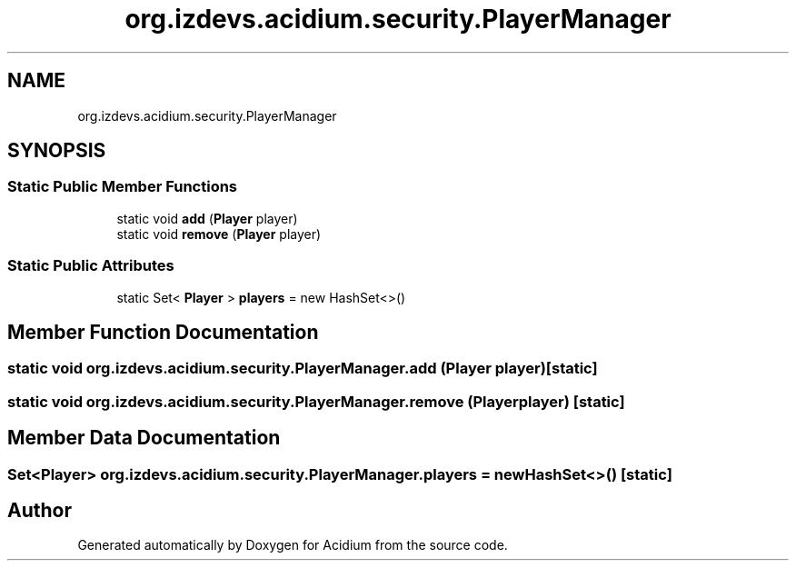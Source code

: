 .TH "org.izdevs.acidium.security.PlayerManager" 3 "Version Alpha-0.1" "Acidium" \" -*- nroff -*-
.ad l
.nh
.SH NAME
org.izdevs.acidium.security.PlayerManager
.SH SYNOPSIS
.br
.PP
.SS "Static Public Member Functions"

.in +1c
.ti -1c
.RI "static void \fBadd\fP (\fBPlayer\fP player)"
.br
.ti -1c
.RI "static void \fBremove\fP (\fBPlayer\fP player)"
.br
.in -1c
.SS "Static Public Attributes"

.in +1c
.ti -1c
.RI "static Set< \fBPlayer\fP > \fBplayers\fP = new HashSet<>()"
.br
.in -1c
.SH "Member Function Documentation"
.PP 
.SS "static void org\&.izdevs\&.acidium\&.security\&.PlayerManager\&.add (\fBPlayer\fP player)\fR [static]\fP"

.SS "static void org\&.izdevs\&.acidium\&.security\&.PlayerManager\&.remove (\fBPlayer\fP player)\fR [static]\fP"

.SH "Member Data Documentation"
.PP 
.SS "Set<\fBPlayer\fP> org\&.izdevs\&.acidium\&.security\&.PlayerManager\&.players = new HashSet<>()\fR [static]\fP"


.SH "Author"
.PP 
Generated automatically by Doxygen for Acidium from the source code\&.
